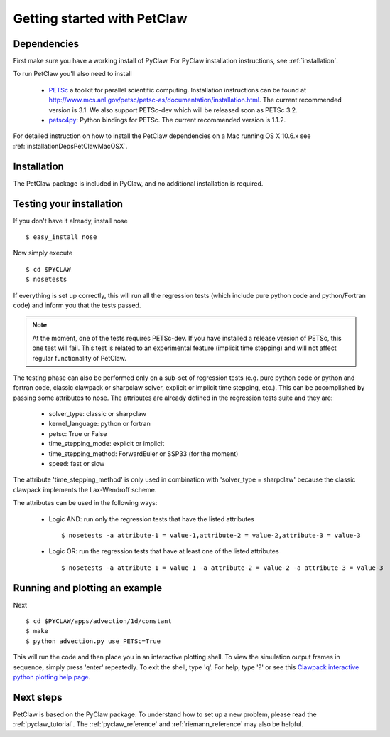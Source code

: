 .. _petclaw_start:

============================
Getting started with PetClaw
============================

Dependencies
==================
First make sure you have a working install of PyClaw.
For PyClaw installation instructions, see :ref:`installation`.

To run PetClaw you'll also need to install 

    * `PETSc <http://www.mcs.anl.gov/petsc/petsc-as/>`_  a toolkit for
      parallel scientific computing.  Installation instructions can be found at
      `<http://www.mcs.anl.gov/petsc/petsc-as/documentation/installation.html>`_.
      The current recommended version is 3.1. We also support PETSc-dev which will be released
      soon as PETSc 3.2. 

    * `petsc4py <http://code.google.com/p/petsc4py/>`_: Python bindings for PETSc.
      The current recommended version is 1.1.2.

For detailed instruction on how to install the PetClaw dependencies on a Mac running 
OS X 10.6.x see :ref:`installationDepsPetClawMacOSX`. 


Installation
==================
The PetClaw package is included in PyClaw, and no additional installation is required.

Testing your installation
============================
If you don't have it already, install nose ::

    $ easy_install nose

Now simply execute ::

    $ cd $PYCLAW
    $ nosetests

If everything is set up correctly, this will run all the regression tests
(which include pure python code and python/Fortran code) and inform you that
the tests passed.

.. note::

    At the moment, one of the tests requires PETSc-dev.  If you have installed
    a release version of PETSc, this one test will fail.  This test is related
    to an experimental feature (implicit time stepping) and will not affect
    regular functionality of PetClaw.

The testing phase can also be performed only on a sub-set of regression tests
(e.g. pure python code or python and fortran code, classic clawpack or
sharpclaw solver, explicit or implicit time stepping, etc.). This can be
accomplished by passing some attributes to nose. The attributes are already
defined in the regression tests suite and they are:

    * solver_type: classic or sharpclaw
    * kernel_language: python or fortran
    * petsc: True or False
    * time_stepping_mode: explicit or implicit
    * time_stepping_method: ForwardEuler or SSP33 (for the moment)
    * speed: fast or slow

The attribute 'time_stepping_method' is only used in combination with
'solver_type = sharpclaw' because the classic clawpack implements the
Lax-Wendroff scheme.

The attributes can be used in the following ways:

    * Logic AND: run only the regression tests that have the listed attributes ::
    
        $ nosetests -a attribute-1 = value-1,attribute-2 = value-2,attribute-3 = value-3

    * Logic OR: run the regression tests that have at least one of the listed attributes :: 
    
        $ nosetests -a attribute-1 = value-1 -a attribute-2 = value-2 -a attribute-3 = value-3



Running and plotting an example
================================
Next ::

    $ cd $PYCLAW/apps/advection/1d/constant
    $ make
    $ python advection.py use_PETSc=True

This will run the code and then place you in an interactive plotting shell.
To view the simulation output frames in sequence, simply press 'enter'
repeatedly.  To exit the shell, type 'q'.  For help, type '?' or see
this `Clawpack interactive python plotting help page <http://kingkong.amath.washington.edu/clawpack/users/plotting.html#interactive-plotting-with-iplotclaw>`_.

Next steps
================================
PetClaw is based on the PyClaw package.  To understand how to set up
a new problem, please read the :ref:`pyclaw_tutorial`.
The :ref:`pyclaw_reference` and :ref:`riemann_reference` may also be helpful.
